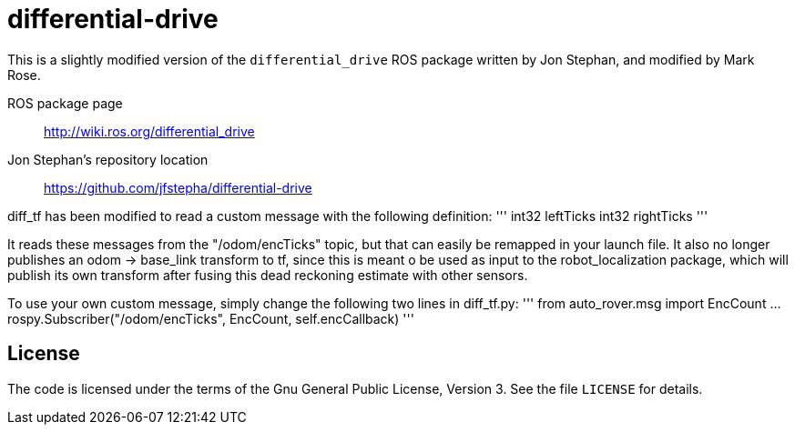 = differential-drive

This is a slightly modified version of the `differential_drive`
ROS package written by Jon Stephan, and modified by Mark Rose.

ROS package page::
http://wiki.ros.org/differential_drive

Jon Stephan&rsquo;s repository location::
https://github.com/jfstepha/differential-drive

diff_tf has been modified to read a custom message
with the following definition:
'''
int32 leftTicks
int32 rightTicks
'''

It reads these messages from the "/odom/encTicks" topic,
but that can easily be remapped in your launch file. It
also no longer publishes an odom -> base_link transform
to tf, since this is meant o be used as input to the
robot_localization package, which will publish its own
transform after fusing this dead reckoning estimate with
other sensors.

To use your own custom message, simply change the following
two lines in diff_tf.py:
'''
from auto_rover.msg import EncCount
...
rospy.Subscriber("/odom/encTicks", EncCount, self.encCallback)
'''

== License

The code is licensed under the terms of the Gnu General Public
License, Version 3. See the file `LICENSE` for details.
